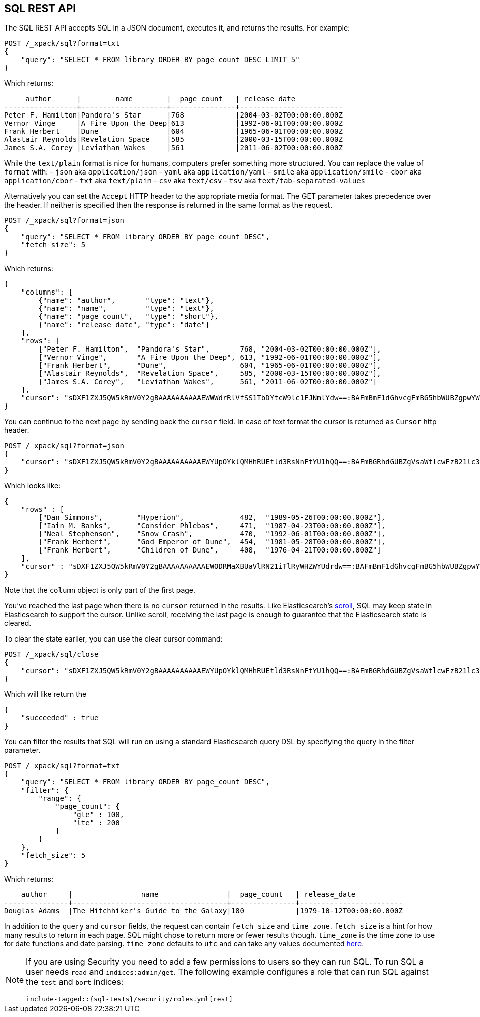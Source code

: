 [[sql-rest]]
== SQL REST API

The SQL REST API accepts SQL in a JSON document, executes it,
and returns the results. For example:


[source,js]
--------------------------------------------------
POST /_xpack/sql?format=txt
{
    "query": "SELECT * FROM library ORDER BY page_count DESC LIMIT 5"
}
--------------------------------------------------
// CONSOLE
// TEST[setup:library]

Which returns:

[source,text]
--------------------------------------------------
     author      |        name        |  page_count   | release_date
-----------------+--------------------+---------------+------------------------
Peter F. Hamilton|Pandora's Star      |768            |2004-03-02T00:00:00.000Z
Vernor Vinge     |A Fire Upon the Deep|613            |1992-06-01T00:00:00.000Z
Frank Herbert    |Dune                |604            |1965-06-01T00:00:00.000Z
Alastair Reynolds|Revelation Space    |585            |2000-03-15T00:00:00.000Z
James S.A. Corey |Leviathan Wakes     |561            |2011-06-02T00:00:00.000Z
--------------------------------------------------
// TESTRESPONSE[s/\|/\\|/ s/\+/\\+/]
// TESTRESPONSE[_cat]

While the `text/plain` format is nice for humans, computers prefer something
more structured. You can replace the value of `format` with:
- `json` aka `application/json`
- `yaml` aka `application/yaml`
- `smile` aka `application/smile`
- `cbor` aka `application/cbor`
- `txt` aka `text/plain`
- `csv` aka `text/csv`
- `tsv` aka `text/tab-separated-values`

Alternatively you can set the `Accept` HTTP header to the appropriate media
format. The GET parameter takes precedence over the header. If neither is
specified then the response is returned in the same format as the request.

[source,js]
--------------------------------------------------
POST /_xpack/sql?format=json
{
    "query": "SELECT * FROM library ORDER BY page_count DESC",
    "fetch_size": 5
}
--------------------------------------------------
// CONSOLE
// TEST[setup:library]

Which returns:

[source,js]
--------------------------------------------------
{
    "columns": [
        {"name": "author",       "type": "text"},
        {"name": "name",         "type": "text"},
        {"name": "page_count",   "type": "short"},
        {"name": "release_date", "type": "date"}
    ],
    "rows": [
        ["Peter F. Hamilton",  "Pandora's Star",       768, "2004-03-02T00:00:00.000Z"],
        ["Vernor Vinge",       "A Fire Upon the Deep", 613, "1992-06-01T00:00:00.000Z"],
        ["Frank Herbert",      "Dune",                 604, "1965-06-01T00:00:00.000Z"],
        ["Alastair Reynolds",  "Revelation Space",     585, "2000-03-15T00:00:00.000Z"],
        ["James S.A. Corey",   "Leviathan Wakes",      561, "2011-06-02T00:00:00.000Z"]
    ],
    "cursor": "sDXF1ZXJ5QW5kRmV0Y2gBAAAAAAAAAAEWWWdrRlVfSS1TbDYtcW9lc1FJNmlYdw==:BAFmBmF1dGhvcgFmBG5hbWUBZgpwYWdlX2NvdW50AWYMcmVsZWFzZV9kYXRl+v///w8="
}
--------------------------------------------------
// TESTRESPONSE[s/sDXF1ZXJ5QW5kRmV0Y2gBAAAAAAAAAAEWWWdrRlVfSS1TbDYtcW9lc1FJNmlYdw==:BAFmBmF1dGhvcgFmBG5hbWUBZgpwYWdlX2NvdW50AWYMcmVsZWFzZV9kYXRl\+v\/\/\/w8=/$body.cursor/]

You can continue to the next page by sending back the `cursor` field. In
case of text format the cursor is returned as `Cursor` http header.

[source,js]
--------------------------------------------------
POST /_xpack/sql?format=json
{
    "cursor": "sDXF1ZXJ5QW5kRmV0Y2gBAAAAAAAAAAEWYUpOYklQMHhRUEtld3RsNnFtYU1hQQ==:BAFmBGRhdGUBZgVsaWtlcwFzB21lc3NhZ2UBZgR1c2Vy9f///w8="
}
--------------------------------------------------
// CONSOLE
// TEST[continued]
// TEST[s/sDXF1ZXJ5QW5kRmV0Y2gBAAAAAAAAAAEWYUpOYklQMHhRUEtld3RsNnFtYU1hQQ==:BAFmBGRhdGUBZgVsaWtlcwFzB21lc3NhZ2UBZgR1c2Vy9f\/\/\/w8=/$body.cursor/]

Which looks like:

[source,js]
--------------------------------------------------
{
    "rows" : [
        ["Dan Simmons",        "Hyperion",             482,  "1989-05-26T00:00:00.000Z"],
        ["Iain M. Banks",      "Consider Phlebas",     471,  "1987-04-23T00:00:00.000Z"],
        ["Neal Stephenson",    "Snow Crash",           470,  "1992-06-01T00:00:00.000Z"],
        ["Frank Herbert",      "God Emperor of Dune",  454,  "1981-05-28T00:00:00.000Z"],
        ["Frank Herbert",      "Children of Dune",     408,  "1976-04-21T00:00:00.000Z"]
    ],
    "cursor" : "sDXF1ZXJ5QW5kRmV0Y2gBAAAAAAAAAAEWODRMaXBUaVlRN21iTlRyWHZWYUdrdw==:BAFmBmF1dGhvcgFmBG5hbWUBZgpwYWdlX2NvdW50AWYMcmVsZWFzZV9kYXRl9f///w8="
}
--------------------------------------------------
// TESTRESPONSE[s/sDXF1ZXJ5QW5kRmV0Y2gBAAAAAAAAAAEWODRMaXBUaVlRN21iTlRyWHZWYUdrdw==:BAFmBmF1dGhvcgFmBG5hbWUBZgpwYWdlX2NvdW50AWYMcmVsZWFzZV9kYXRl9f\/\/\/w8=/$body.cursor/]

Note that the `column` object is only part of the first page.

You've reached the last page when there is no `cursor` returned
in the results. Like Elasticsearch's <<search-request-scroll,scroll>>,
SQL may keep state in Elasticsearch to support the cursor. Unlike
scroll, receiving the last page is enough to guarantee that the
Elasticsearch state is cleared.

To clear the state earlier, you can use the clear cursor command:

[source,js]
--------------------------------------------------
POST /_xpack/sql/close
{
    "cursor": "sDXF1ZXJ5QW5kRmV0Y2gBAAAAAAAAAAEWYUpOYklQMHhRUEtld3RsNnFtYU1hQQ==:BAFmBGRhdGUBZgVsaWtlcwFzB21lc3NhZ2UBZgR1c2Vy9f///w8="
}
--------------------------------------------------
// CONSOLE
// TEST[continued]
// TEST[s/sDXF1ZXJ5QW5kRmV0Y2gBAAAAAAAAAAEWYUpOYklQMHhRUEtld3RsNnFtYU1hQQ==:BAFmBGRhdGUBZgVsaWtlcwFzB21lc3NhZ2UBZgR1c2Vy9f\/\/\/w8=/$body.cursor/]

Which will like return the

[source,js]
--------------------------------------------------
{
    "succeeded" : true
}
--------------------------------------------------
// TESTRESPONSE



[[sql-rest-filtering]]

You can filter the results that SQL will run on using a standard
Elasticsearch query DSL by specifying the query in the filter
parameter.

[source,js]
--------------------------------------------------
POST /_xpack/sql?format=txt
{
    "query": "SELECT * FROM library ORDER BY page_count DESC",
    "filter": {
        "range": {
            "page_count": {
                "gte" : 100,
                "lte" : 200
            }
        }
    },
    "fetch_size": 5
}
--------------------------------------------------
// CONSOLE
// TEST[setup:library]

Which returns:

[source,text]
--------------------------------------------------
    author     |                name                |  page_count   | release_date
---------------+------------------------------------+---------------+------------------------
Douglas Adams  |The Hitchhiker's Guide to the Galaxy|180            |1979-10-12T00:00:00.000Z
--------------------------------------------------
// TESTRESPONSE[s/\|/\\|/ s/\+/\\+/]
// TESTRESPONSE[_cat]

[[sql-rest-fields]]
In addition to the `query` and `cursor` fields, the request can
contain `fetch_size` and `time_zone`. `fetch_size` is a hint for how
many results to return in each page. SQL might chose to return more
or fewer results though. `time_zone` is the time zone to use for date
functions and date parsing. `time_zone` defaults to `utc` and can take
any values documented
http://www.joda.org/joda-time/apidocs/org/joda/time/DateTimeZone.html[here].

[[sql-rest-permissions]]
[NOTE]
===============================
If you are using Security you need to add a few permissions to
users so they can run SQL. To run SQL a user needs `read` and
`indices:admin/get`. The following example configures a role
that can run SQL against the `test` and `bort` indices:

["source","yaml",subs="attributes,callouts,macros"]
--------------------------------------------------
include-tagged::{sql-tests}/security/roles.yml[rest]
--------------------------------------------------
===============================

